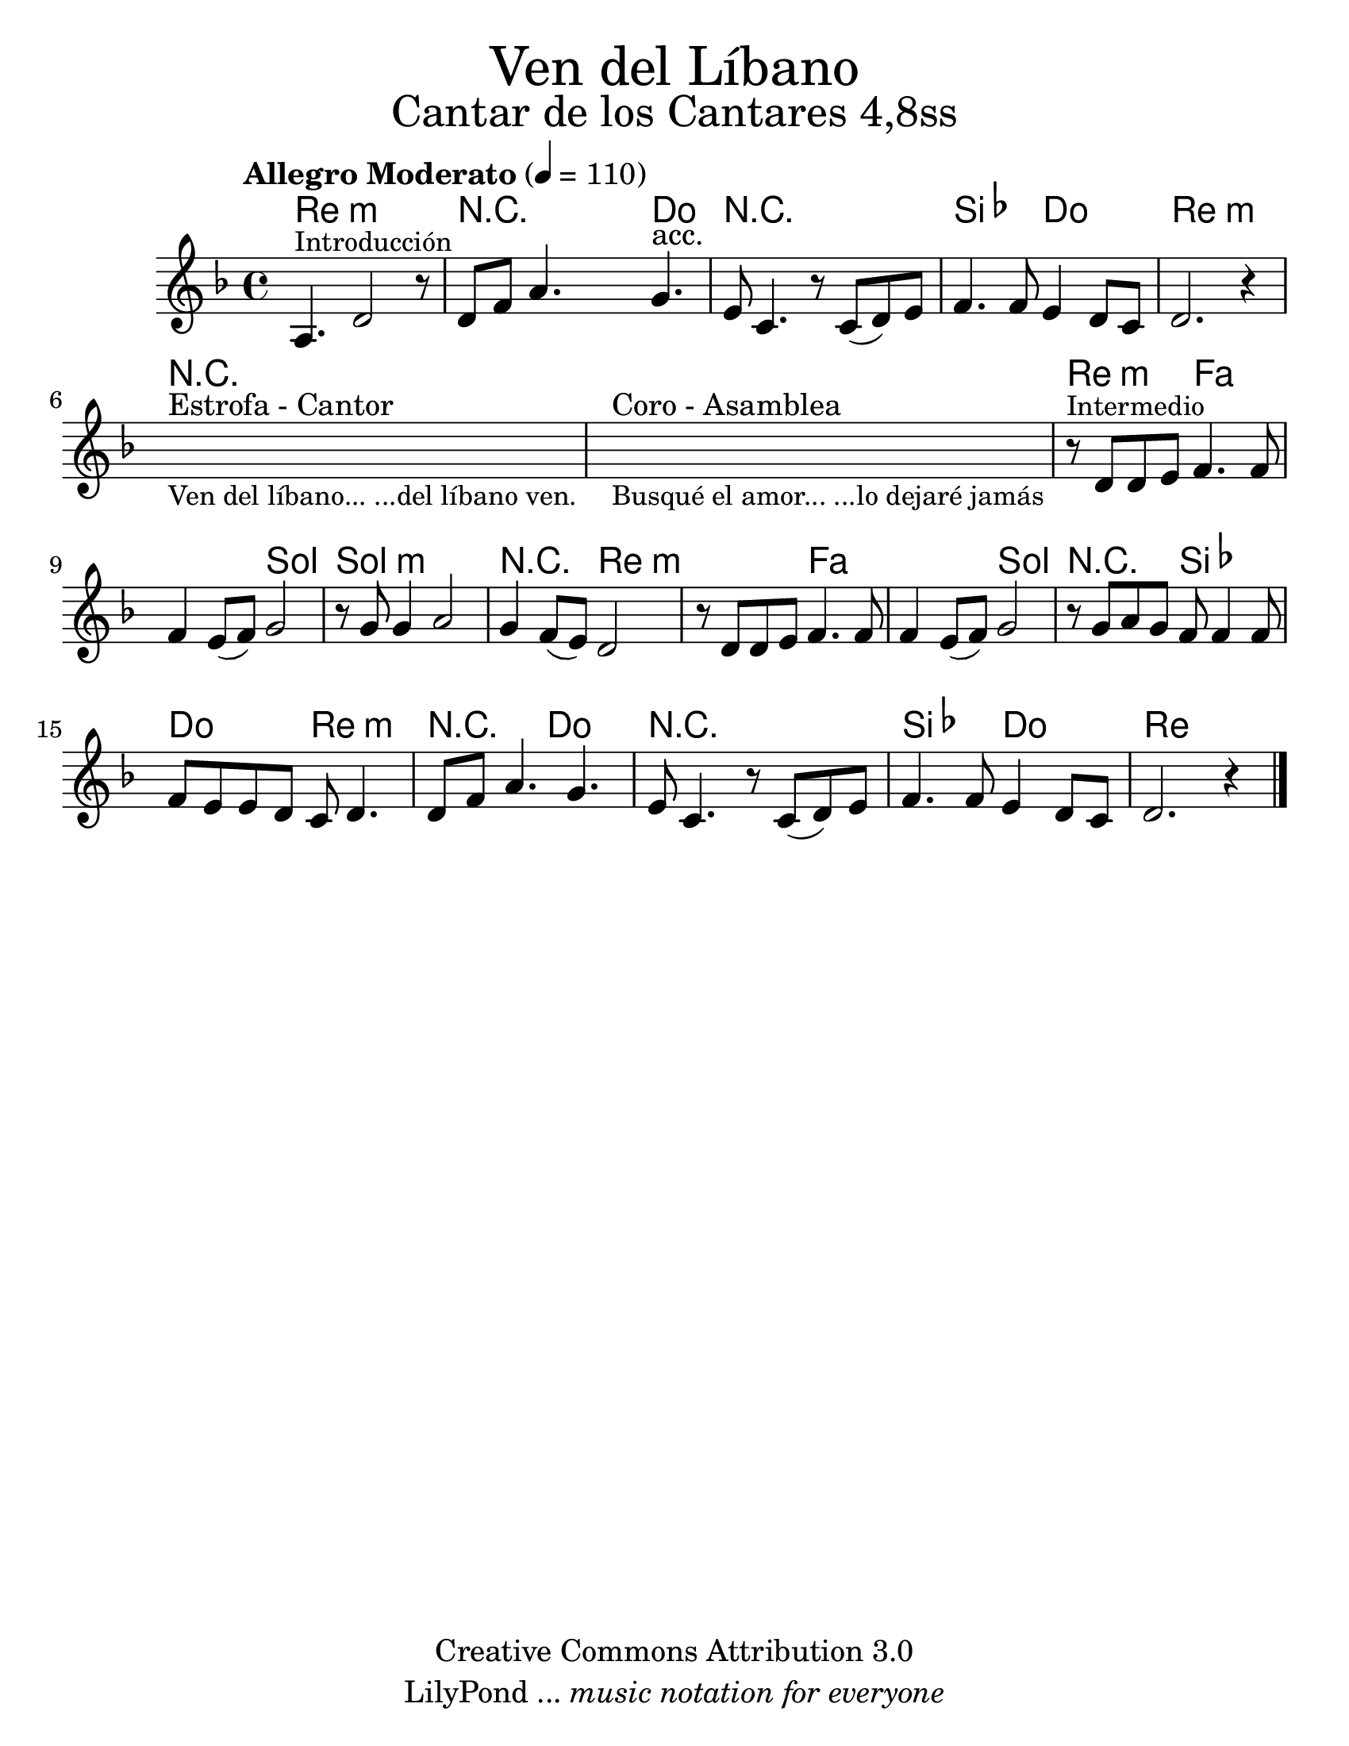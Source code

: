 % Created on Wed Mar 02 13:55:24 CST 2011
% search.sam@

\version "2.16.0"

#(set-global-staff-size 25)

%\markup { \fill-line { \center-align { "Dedicado a Javier Leonardo y Maybel Jahayra por su Matrimoion" } } }

\markup { \fill-line { \center-column { \fontsize #5 "Ven del Líbano" \fontsize #3 "Cantar de los Cantares 4,8ss" } } }

%\markup { \fill-line { " " \fontsize #2 "Kiko Argüello" } }

\header {
  copyright = "Creative Commons Attribution 3.0"
  tagline = \markup { \with-url #"http://lilypond.org/web/" { LilyPond ... \italic { music notation for everyone } } }
  breakbefore = ##t 
}

libano = \new Staff {
  \tempo "Allegro Moderato" 4 = 110
  \time 4/4
  \set Staff.midiInstrument = "oboe"
  \key d \minor
  \relative c' { 	
    % Type notes here 
    a4.^\markup { \small "Introducción" } d2 r8 |
    d8 f8 a4. g4.^"acc." |
    e8 c4. r8 c8( d8) e8 |
    f4. f8 e4 d8 c8 |
    d2. r4 |
    \textLengthOn
    s1^"Estrofa - Cantor"_\markup \center-column { 
      \small "Ven del líbano... ...del líbano ven."
    } |
    s1^"Coro - Asamblea"_\markup \center-column { 
      \small "Busqué el amor... ...lo dejaré jamás"
    } |
    \textLengthOff
    r8^\markup { \small "Intermedio" } d8 d8 e8 f4. f8 |
    f4 e8( f8) g2 |
    r8 g8 g4 a2 |
    g4 f8( e8) d2 |
    r8 d8 d8 e8 f4. f8 |
    f4 e8( f8) g2 |
    r8 g8 a8 g8 f8 f4 f8 f8 |
    e8 e8 d8 c8 d4. |
    d8 f8 a4. g4. |
    e8 c4. r8 c8( d8) e8 |
    f4. f8 e4 d8 c8 |
    d2. r4 |
    \bar "|."
  }
}

armonia = \new ChordNames {
  
  \set chordChanges = ##t
  \italianChords
  
  \chordmode { 
    d1:m R2 R8 c4. R1 bes2 c2 d1:m
    R1*2 d2:m f1 g2 g1:m R2 d2:m
    d2:m f1 g2 R2 bes2 c2 d2:m
    R2 c2 R1 bes2 c2 d1
  }
}

\score {
  <<
    \armonia
    \libano
  >>
  \midi {
  }
  \layout {
  }
}

\paper {
  #(set-paper-size "letter")
}




%{
  convert-ly (GNU LilyPond) 2.16.1  convert-ly: Processing `'...
  Applying conversion: 2.15.7, 2.15.9, 2.15.10, 2.15.16, 2.15.17,
  2.15.18, 2.15.19, 2.15.20, 2.15.25, 2.15.32, 2.15.39, 2.15.40,
  2.15.42, 2.15.43, 2.16.0
%}
